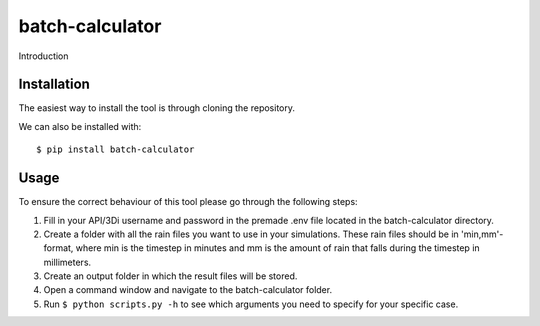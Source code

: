 batch-calculator
==========================================

Introduction


Installation
------------
The easiest way to install the tool is through cloning the repository.

We can also be installed with::

  $ pip install batch-calculator
  
  
Usage
-----

To ensure the correct behaviour of this tool please go through the following steps:

#. Fill in your API/3Di username and password in the premade .env file located in the batch-calculator directory.
#. Create a folder with all the rain files you want to use in your simulations. These rain files should be in 'min,mm'-format, where min is the timestep in minutes and mm is the amount of rain that falls during the timestep in millimeters.
#. Create an output folder in which the result files will be stored.
#. Open a command window and navigate to the batch-calculator folder.
#. Run ``$ python scripts.py -h`` to see which arguments you need to specify for your specific case.



